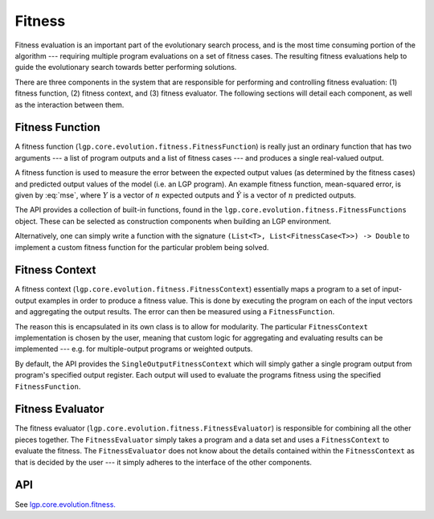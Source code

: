 Fitness
*******

Fitness evaluation is an important part of the evolutionary search process, and is the most time consuming portion of the algorithm --- requiring multiple program evaluations on a set of fitness cases. The resulting fitness evaluations help to guide the evolutionary search towards better performing solutions.

There are three components in the system that are responsible for performing and controlling fitness evaluation: (1) fitness function, (2) fitness context, and (3) fitness evaluator. The following sections will detail each component, as well as the interaction between them.

Fitness Function
================

A fitness function (``lgp.core.evolution.fitness.FitnessFunction``) is really just an ordinary function that has two arguments --- a list of program outputs and a list of fitness cases --- and produces a single real-valued output.

A fitness function is used to measure the error between the expected output values (as determined by the fitness cases) and predicted output values of the model (i.e. an LGP program). An example fitness function, mean-squared error, is given by :eq:`mse`, where :math:`Y` is a vector of :math:`n` expected outputs and :math:`\hat{Y}` is a vector of :math:`n` predicted outputs.

.. math::
    :label: mse

    MSE = \frac{1}{n} \sum_{i=1}^{n}(\hat{Y}_i - Y_i)^2

The API provides a collection of built-in functions, found in the ``lgp.core.evolution.fitness.FitnessFunctions`` object. These can be selected as construction components when building an LGP environment.

Alternatively, one can simply write a function with the signature ``(List<T>, List<FitnessCase<T>>) -> Double`` to implement a custom fitness function for the particular problem being solved.

Fitness Context
===============

A fitness context (``lgp.core.evolution.fitness.FitnessContext``) essentially maps a program to a set of input-output examples in order to produce a fitness value. This is done by executing the program on each of the input vectors and aggregating the output results. The error can then be measured using a ``FitnessFunction``.

The reason this is encapsulated in its own class is to allow for modularity. The particular ``FitnessContext`` implementation is chosen by the user, meaning that custom logic for aggregating and evaluating results can be implemented --- e.g. for multiple-output programs or weighted outputs.

By default, the API provides the ``SingleOutputFitnessContext`` which will simply gather a single program output from program's specified output register. Each output will used to evaluate the programs fitness using the specified ``FitnessFunction``.

Fitness Evaluator
=================

The fitness evaluator (``lgp.core.evolution.fitness.FitnessEvaluator``) is responsible for combining all the other pieces together. The ``FitnessEvaluator`` simply takes a program and a data set and uses a ``FitnessContext`` to evaluate the fitness. The ``FitnessEvaluator`` does not know about the details contained within the ``FitnessContext`` as that is decided by the user --- it simply adheres to the interface of the other components.

API
===

See `lgp.core.evolution.fitness. <https://jeds6391.github.io/LGP/api/html/lgp.core.evolution.fitness/index.html>`_
